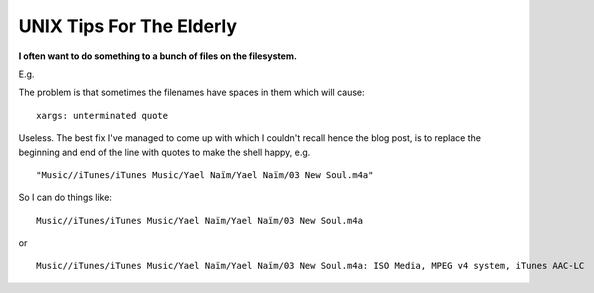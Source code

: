 UNIX Tips For The Elderly
=========================

.. raw:: html

    <style>
    pre.prompt:before { content: '$ ' }
    </style>

.. post:: 2008/03/06

**I often want to do something to a bunch of files on the filesystem.**

E.g.

.. raw:: html

    <pre class="prompt">
    find Music/ | xargs -J % echo 'Do something to ' %
    </pre>

The problem is that sometimes the filenames have spaces in them which will cause:

.. raw:: html

    <pre class="prompt">
    find Music/ | xargs -J % 'Do something to ' %
    </pre>

::

    xargs: unterminated quote

Useless. The best fix I've managed to come up with which I couldn't recall hence the blog post, is to replace the beginning and end of the line with quotes to make the shell happy, e.g.

.. raw:: html

    <pre class="prompt">
    find Music/ | sed -e 's/^/"/' -e 's/$/"/'
    </pre>

::

    "Music//iTunes/iTunes Music/Yael Naïm/Yael Naïm/03 New Soul.m4a"

So I can do things like:

.. raw:: html

    <pre class="prompt">
    find Music/ | sed 's/^/"/' | sed 's/$/"/' | xargs -J % ls -d %
    </pre>

::

    Music//iTunes/iTunes Music/Yael Naïm/Yael Naïm/03 New Soul.m4a

or

.. raw:: html

    <pre class="prompt">
    find Music/ | sed 's/^/"/' | sed 's/$/"/' | xargs -J % file %
    </pre>

::

    Music//iTunes/iTunes Music/Yael Naïm/Yael Naïm/03 New Soul.m4a: ISO Media, MPEG v4 system, iTunes AAC-LC
